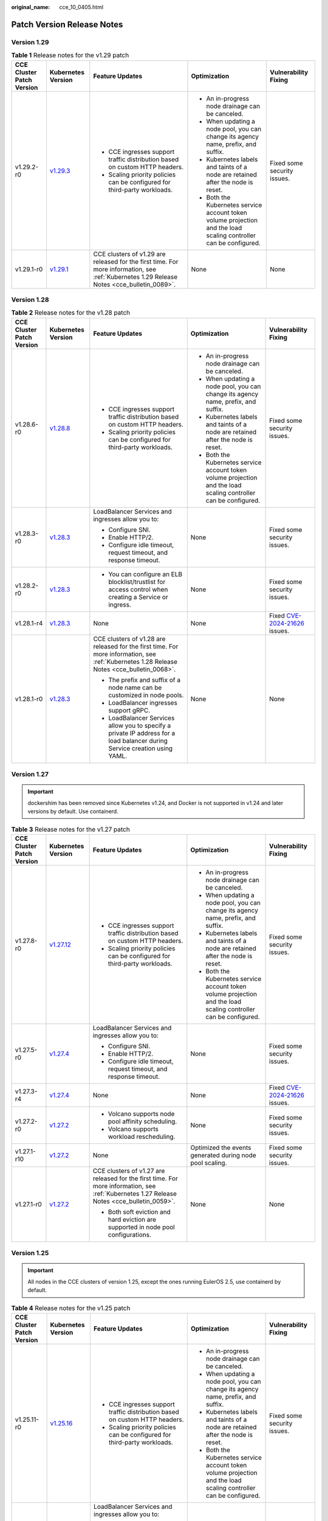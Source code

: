 :original_name: cce_10_0405.html

.. _cce_10_0405:

Patch Version Release Notes
===========================

Version 1.29
------------

.. table:: **Table 1** Release notes for the v1.29 patch

   +---------------------------+------------------------------------------------------------------------------------------------------+--------------------------------------------------------------------------------------------------------------------------------------------+-------------------------------------------------------------------------------------------------------------------+-----------------------------+
   | CCE Cluster Patch Version | Kubernetes Version                                                                                   | Feature Updates                                                                                                                            | Optimization                                                                                                      | Vulnerability Fixing        |
   +===========================+======================================================================================================+============================================================================================================================================+===================================================================================================================+=============================+
   | v1.29.2-r0                | `v1.29.3 <https://github.com/kubernetes/kubernetes/blob/master/CHANGELOG/CHANGELOG-1.29.md#v1293>`__ | -  CCE ingresses support traffic distribution based on custom HTTP headers.                                                                | -  An in-progress node drainage can be canceled.                                                                  | Fixed some security issues. |
   |                           |                                                                                                      | -  Scaling priority policies can be configured for third-party workloads.                                                                  | -  When updating a node pool, you can change its agency name, prefix, and suffix.                                 |                             |
   |                           |                                                                                                      |                                                                                                                                            | -  Kubernetes labels and taints of a node are retained after the node is reset.                                   |                             |
   |                           |                                                                                                      |                                                                                                                                            | -  Both the Kubernetes service account token volume projection and the load scaling controller can be configured. |                             |
   +---------------------------+------------------------------------------------------------------------------------------------------+--------------------------------------------------------------------------------------------------------------------------------------------+-------------------------------------------------------------------------------------------------------------------+-----------------------------+
   | v1.29.1-r0                | `v1.29.1 <https://github.com/kubernetes/kubernetes/blob/master/CHANGELOG/CHANGELOG-1.29.md#v1291>`__ | CCE clusters of v1.29 are released for the first time. For more information, see :ref:`Kubernetes 1.29 Release Notes <cce_bulletin_0089>`. | None                                                                                                              | None                        |
   +---------------------------+------------------------------------------------------------------------------------------------------+--------------------------------------------------------------------------------------------------------------------------------------------+-------------------------------------------------------------------------------------------------------------------+-----------------------------+

Version 1.28
------------

.. table:: **Table 2** Release notes for the v1.28 patch

   +---------------------------+------------------------------------------------------------------------------------------------------+--------------------------------------------------------------------------------------------------------------------------------------------+-------------------------------------------------------------------------------------------------------------------+----------------------------------------------------------------------------------------------+
   | CCE Cluster Patch Version | Kubernetes Version                                                                                   | Feature Updates                                                                                                                            | Optimization                                                                                                      | Vulnerability Fixing                                                                         |
   +===========================+======================================================================================================+============================================================================================================================================+===================================================================================================================+==============================================================================================+
   | v1.28.6-r0                | `v1.28.8 <https://github.com/kubernetes/kubernetes/blob/master/CHANGELOG/CHANGELOG-1.28.md#v1288>`__ | -  CCE ingresses support traffic distribution based on custom HTTP headers.                                                                | -  An in-progress node drainage can be canceled.                                                                  | Fixed some security issues.                                                                  |
   |                           |                                                                                                      | -  Scaling priority policies can be configured for third-party workloads.                                                                  | -  When updating a node pool, you can change its agency name, prefix, and suffix.                                 |                                                                                              |
   |                           |                                                                                                      |                                                                                                                                            | -  Kubernetes labels and taints of a node are retained after the node is reset.                                   |                                                                                              |
   |                           |                                                                                                      |                                                                                                                                            | -  Both the Kubernetes service account token volume projection and the load scaling controller can be configured. |                                                                                              |
   +---------------------------+------------------------------------------------------------------------------------------------------+--------------------------------------------------------------------------------------------------------------------------------------------+-------------------------------------------------------------------------------------------------------------------+----------------------------------------------------------------------------------------------+
   | v1.28.3-r0                | `v1.28.3 <https://github.com/kubernetes/kubernetes/blob/master/CHANGELOG/CHANGELOG-1.28.md#v1283>`__ | LoadBalancer Services and ingresses allow you to:                                                                                          | None                                                                                                              | Fixed some security issues.                                                                  |
   |                           |                                                                                                      |                                                                                                                                            |                                                                                                                   |                                                                                              |
   |                           |                                                                                                      | -  Configure SNI.                                                                                                                          |                                                                                                                   |                                                                                              |
   |                           |                                                                                                      | -  Enable HTTP/2.                                                                                                                          |                                                                                                                   |                                                                                              |
   |                           |                                                                                                      | -  Configure idle timeout, request timeout, and response timeout.                                                                          |                                                                                                                   |                                                                                              |
   +---------------------------+------------------------------------------------------------------------------------------------------+--------------------------------------------------------------------------------------------------------------------------------------------+-------------------------------------------------------------------------------------------------------------------+----------------------------------------------------------------------------------------------+
   | v1.28.2-r0                | `v1.28.3 <https://github.com/kubernetes/kubernetes/blob/master/CHANGELOG/CHANGELOG-1.28.md#v1283>`__ | -  You can configure an ELB blocklist/trustlist for access control when creating a Service or ingress.                                     | None                                                                                                              | Fixed some security issues.                                                                  |
   +---------------------------+------------------------------------------------------------------------------------------------------+--------------------------------------------------------------------------------------------------------------------------------------------+-------------------------------------------------------------------------------------------------------------------+----------------------------------------------------------------------------------------------+
   | v1.28.1-r4                | `v1.28.3 <https://github.com/kubernetes/kubernetes/blob/master/CHANGELOG/CHANGELOG-1.28.md#v1283>`__ | None                                                                                                                                       | None                                                                                                              | Fixed `CVE-2024-21626 <https://cve.mitre.org/cgi-bin/cvename.cgi?name=2024-21626>`__ issues. |
   +---------------------------+------------------------------------------------------------------------------------------------------+--------------------------------------------------------------------------------------------------------------------------------------------+-------------------------------------------------------------------------------------------------------------------+----------------------------------------------------------------------------------------------+
   | v1.28.1-r0                | `v1.28.3 <https://github.com/kubernetes/kubernetes/blob/master/CHANGELOG/CHANGELOG-1.28.md#v1283>`__ | CCE clusters of v1.28 are released for the first time. For more information, see :ref:`Kubernetes 1.28 Release Notes <cce_bulletin_0068>`. | None                                                                                                              | None                                                                                         |
   |                           |                                                                                                      |                                                                                                                                            |                                                                                                                   |                                                                                              |
   |                           |                                                                                                      | -  The prefix and suffix of a node name can be customized in node pools.                                                                   |                                                                                                                   |                                                                                              |
   |                           |                                                                                                      | -  LoadBalancer ingresses support gRPC.                                                                                                    |                                                                                                                   |                                                                                              |
   |                           |                                                                                                      | -  LoadBalancer Services allow you to specify a private IP address for a load balancer during Service creation using YAML.                 |                                                                                                                   |                                                                                              |
   +---------------------------+------------------------------------------------------------------------------------------------------+--------------------------------------------------------------------------------------------------------------------------------------------+-------------------------------------------------------------------------------------------------------------------+----------------------------------------------------------------------------------------------+

Version 1.27
------------

.. important::

   dockershim has been removed since Kubernetes v1.24, and Docker is not supported in v1.24 and later versions by default. Use containerd.

.. table:: **Table 3** Release notes for the v1.27 patch

   +---------------------------+--------------------------------------------------------------------------------------------------------+--------------------------------------------------------------------------------------------------------------------------------------------+-------------------------------------------------------------------------------------------------------------------+----------------------------------------------------------------------------------------------+
   | CCE Cluster Patch Version | Kubernetes Version                                                                                     | Feature Updates                                                                                                                            | Optimization                                                                                                      | Vulnerability Fixing                                                                         |
   +===========================+========================================================================================================+============================================================================================================================================+===================================================================================================================+==============================================================================================+
   | v1.27.8-r0                | `v1.27.12 <https://github.com/kubernetes/kubernetes/blob/master/CHANGELOG/CHANGELOG-1.27.md#v12712>`__ | -  CCE ingresses support traffic distribution based on custom HTTP headers.                                                                | -  An in-progress node drainage can be canceled.                                                                  | Fixed some security issues.                                                                  |
   |                           |                                                                                                        | -  Scaling priority policies can be configured for third-party workloads.                                                                  | -  When updating a node pool, you can change its agency name, prefix, and suffix.                                 |                                                                                              |
   |                           |                                                                                                        |                                                                                                                                            | -  Kubernetes labels and taints of a node are retained after the node is reset.                                   |                                                                                              |
   |                           |                                                                                                        |                                                                                                                                            | -  Both the Kubernetes service account token volume projection and the load scaling controller can be configured. |                                                                                              |
   +---------------------------+--------------------------------------------------------------------------------------------------------+--------------------------------------------------------------------------------------------------------------------------------------------+-------------------------------------------------------------------------------------------------------------------+----------------------------------------------------------------------------------------------+
   | v1.27.5-r0                | `v1.27.4 <https://github.com/kubernetes/kubernetes/blob/master/CHANGELOG/CHANGELOG-1.27.md#v1274>`__   | LoadBalancer Services and ingresses allow you to:                                                                                          | None                                                                                                              | Fixed some security issues.                                                                  |
   |                           |                                                                                                        |                                                                                                                                            |                                                                                                                   |                                                                                              |
   |                           |                                                                                                        | -  Configure SNI.                                                                                                                          |                                                                                                                   |                                                                                              |
   |                           |                                                                                                        | -  Enable HTTP/2.                                                                                                                          |                                                                                                                   |                                                                                              |
   |                           |                                                                                                        | -  Configure idle timeout, request timeout, and response timeout.                                                                          |                                                                                                                   |                                                                                              |
   +---------------------------+--------------------------------------------------------------------------------------------------------+--------------------------------------------------------------------------------------------------------------------------------------------+-------------------------------------------------------------------------------------------------------------------+----------------------------------------------------------------------------------------------+
   | v1.27.3-r4                | `v1.27.4 <https://github.com/kubernetes/kubernetes/blob/master/CHANGELOG/CHANGELOG-1.27.md#v1274>`__   | None                                                                                                                                       | None                                                                                                              | Fixed `CVE-2024-21626 <https://cve.mitre.org/cgi-bin/cvename.cgi?name=2024-21626>`__ issues. |
   +---------------------------+--------------------------------------------------------------------------------------------------------+--------------------------------------------------------------------------------------------------------------------------------------------+-------------------------------------------------------------------------------------------------------------------+----------------------------------------------------------------------------------------------+
   | v1.27.2-r0                | `v1.27.2 <https://github.com/kubernetes/kubernetes/blob/master/CHANGELOG/CHANGELOG-1.27.md#v1272>`__   | -  Volcano supports node pool affinity scheduling.                                                                                         | None                                                                                                              | Fixed some security issues.                                                                  |
   |                           |                                                                                                        | -  Volcano supports workload rescheduling.                                                                                                 |                                                                                                                   |                                                                                              |
   +---------------------------+--------------------------------------------------------------------------------------------------------+--------------------------------------------------------------------------------------------------------------------------------------------+-------------------------------------------------------------------------------------------------------------------+----------------------------------------------------------------------------------------------+
   | v1.27.1-r10               | `v1.27.2 <https://github.com/kubernetes/kubernetes/blob/master/CHANGELOG/CHANGELOG-1.27.md#v1272>`__   | None                                                                                                                                       | Optimized the events generated during node pool scaling.                                                          | Fixed some security issues.                                                                  |
   +---------------------------+--------------------------------------------------------------------------------------------------------+--------------------------------------------------------------------------------------------------------------------------------------------+-------------------------------------------------------------------------------------------------------------------+----------------------------------------------------------------------------------------------+
   | v1.27.1-r0                | `v1.27.2 <https://github.com/kubernetes/kubernetes/blob/master/CHANGELOG/CHANGELOG-1.27.md#v1272>`__   | CCE clusters of v1.27 are released for the first time. For more information, see :ref:`Kubernetes 1.27 Release Notes <cce_bulletin_0059>`. | None                                                                                                              | None                                                                                         |
   |                           |                                                                                                        |                                                                                                                                            |                                                                                                                   |                                                                                              |
   |                           |                                                                                                        | -  Both soft eviction and hard eviction are supported in node pool configurations.                                                         |                                                                                                                   |                                                                                              |
   +---------------------------+--------------------------------------------------------------------------------------------------------+--------------------------------------------------------------------------------------------------------------------------------------------+-------------------------------------------------------------------------------------------------------------------+----------------------------------------------------------------------------------------------+

Version 1.25
------------

.. important::

   All nodes in the CCE clusters of version 1.25, except the ones running EulerOS 2.5, use containerd by default.

.. table:: **Table 4** Release notes for the v1.25 patch

   +---------------------------+--------------------------------------------------------------------------------------------------------+--------------------------------------------------------------------------------------------------------------------------------------------+-------------------------------------------------------------------------------------------------------------------+----------------------------------------------------------------------------------------------+
   | CCE Cluster Patch Version | Kubernetes Version                                                                                     | Feature Updates                                                                                                                            | Optimization                                                                                                      | Vulnerability Fixing                                                                         |
   +===========================+========================================================================================================+============================================================================================================================================+===================================================================================================================+==============================================================================================+
   | v1.25.11-r0               | `v1.25.16 <https://github.com/kubernetes/kubernetes/blob/master/CHANGELOG/CHANGELOG-1.25.md#v12516>`__ | -  CCE ingresses support traffic distribution based on custom HTTP headers.                                                                | -  An in-progress node drainage can be canceled.                                                                  | Fixed some security issues.                                                                  |
   |                           |                                                                                                        | -  Scaling priority policies can be configured for third-party workloads.                                                                  | -  When updating a node pool, you can change its agency name, prefix, and suffix.                                 |                                                                                              |
   |                           |                                                                                                        |                                                                                                                                            | -  Kubernetes labels and taints of a node are retained after the node is reset.                                   |                                                                                              |
   |                           |                                                                                                        |                                                                                                                                            | -  Both the Kubernetes service account token volume projection and the load scaling controller can be configured. |                                                                                              |
   +---------------------------+--------------------------------------------------------------------------------------------------------+--------------------------------------------------------------------------------------------------------------------------------------------+-------------------------------------------------------------------------------------------------------------------+----------------------------------------------------------------------------------------------+
   | v1.25.8-r0                | `v1.25.10 <https://github.com/kubernetes/kubernetes/blob/master/CHANGELOG/CHANGELOG-1.25.md#v12510>`__ | LoadBalancer Services and ingresses allow you to:                                                                                          | None                                                                                                              | Fixed some security issues.                                                                  |
   |                           |                                                                                                        |                                                                                                                                            |                                                                                                                   |                                                                                              |
   |                           |                                                                                                        | -  Configure SNI.                                                                                                                          |                                                                                                                   |                                                                                              |
   |                           |                                                                                                        | -  Enable HTTP/2.                                                                                                                          |                                                                                                                   |                                                                                              |
   |                           |                                                                                                        | -  Configure idle timeout, request timeout, and response timeout.                                                                          |                                                                                                                   |                                                                                              |
   +---------------------------+--------------------------------------------------------------------------------------------------------+--------------------------------------------------------------------------------------------------------------------------------------------+-------------------------------------------------------------------------------------------------------------------+----------------------------------------------------------------------------------------------+
   | v1.25.6-r4                | `v1.25.10 <https://github.com/kubernetes/kubernetes/blob/master/CHANGELOG/CHANGELOG-1.25.md#v12510>`__ | None                                                                                                                                       | None                                                                                                              | Fixed `CVE-2024-21626 <https://cve.mitre.org/cgi-bin/cvename.cgi?name=2024-21626>`__ issues. |
   +---------------------------+--------------------------------------------------------------------------------------------------------+--------------------------------------------------------------------------------------------------------------------------------------------+-------------------------------------------------------------------------------------------------------------------+----------------------------------------------------------------------------------------------+
   | v1.25.5-r0                | `v1.25.5 <https://github.com/kubernetes/kubernetes/blob/master/CHANGELOG/CHANGELOG-1.25.md#v1255>`__   | -  Volcano supports node pool affinity scheduling.                                                                                         | None                                                                                                              | Fixed some security issues.                                                                  |
   |                           |                                                                                                        | -  Volcano supports workload rescheduling.                                                                                                 |                                                                                                                   |                                                                                              |
   +---------------------------+--------------------------------------------------------------------------------------------------------+--------------------------------------------------------------------------------------------------------------------------------------------+-------------------------------------------------------------------------------------------------------------------+----------------------------------------------------------------------------------------------+
   | v1.25.4-r10               | `v1.25.5 <https://github.com/kubernetes/kubernetes/blob/master/CHANGELOG/CHANGELOG-1.25.md#v1255>`__   | None                                                                                                                                       | Optimized the events generated during node pool scaling.                                                          | Fixed some security issues.                                                                  |
   +---------------------------+--------------------------------------------------------------------------------------------------------+--------------------------------------------------------------------------------------------------------------------------------------------+-------------------------------------------------------------------------------------------------------------------+----------------------------------------------------------------------------------------------+
   | v1.25.4-r0                | `v1.25.5 <https://github.com/kubernetes/kubernetes/blob/master/CHANGELOG/CHANGELOG-1.25.md#v1255>`__   | -  Both soft eviction and hard eviction are supported in node pool configurations.                                                         | None                                                                                                              | Fixed some security issues.                                                                  |
   |                           |                                                                                                        | -  TMS tags can be added to automatically created EVS disks to facilitate cost management.                                                 |                                                                                                                   |                                                                                              |
   +---------------------------+--------------------------------------------------------------------------------------------------------+--------------------------------------------------------------------------------------------------------------------------------------------+-------------------------------------------------------------------------------------------------------------------+----------------------------------------------------------------------------------------------+
   | v1.25.3-r10               | `v1.25.5 <https://github.com/kubernetes/kubernetes/blob/master/CHANGELOG/CHANGELOG-1.25.md#v1255>`__   | The timeout interval can be configured for a load balancer.                                                                                | High-frequency parameters of kube-apiserver are configurable.                                                     | Fixed some security issues.                                                                  |
   +---------------------------+--------------------------------------------------------------------------------------------------------+--------------------------------------------------------------------------------------------------------------------------------------------+-------------------------------------------------------------------------------------------------------------------+----------------------------------------------------------------------------------------------+
   | v1.25.1-r0                | `v1.25.5 <https://github.com/kubernetes/kubernetes/blob/master/CHANGELOG/CHANGELOG-1.25.md#v1255>`__   | CCE clusters of v1.25 are released for the first time. For more information, see :ref:`Kubernetes 1.25 Release Notes <cce_bulletin_0058>`. | None                                                                                                              | None                                                                                         |
   +---------------------------+--------------------------------------------------------------------------------------------------------+--------------------------------------------------------------------------------------------------------------------------------------------+-------------------------------------------------------------------------------------------------------------------+----------------------------------------------------------------------------------------------+

Version 1.23
------------

.. table:: **Table 5** Release notes for the v1.23 patch

   +---------------------------+--------------------------------------------------------------------------------------------------------+--------------------------------------------------------------------------------------------------------------------------------------------+-------------------------------------------------------------------------------------------------------------------+----------------------------------------------------------------------------------------------+
   | CCE Cluster Patch Version | Kubernetes Version                                                                                     | Feature Updates                                                                                                                            | Optimization                                                                                                      | Vulnerability Fixing                                                                         |
   +===========================+========================================================================================================+============================================================================================================================================+===================================================================================================================+==============================================================================================+
   | v1.23.16-r0               | `v1.23.17 <https://github.com/kubernetes/kubernetes/blob/master/CHANGELOG/CHANGELOG-1.23.md#v12317>`__ | -  CCE ingresses support traffic distribution based on custom HTTP headers.                                                                | -  An in-progress node drainage can be canceled.                                                                  | Fixed some security issues.                                                                  |
   |                           |                                                                                                        | -  Scaling priority policies can be configured for third-party workloads.                                                                  | -  When updating a node pool, you can change its agency name, prefix, and suffix.                                 |                                                                                              |
   |                           |                                                                                                        |                                                                                                                                            | -  Kubernetes labels and taints of a node are retained after the node is reset.                                   |                                                                                              |
   |                           |                                                                                                        |                                                                                                                                            | -  Both the Kubernetes service account token volume projection and the load scaling controller can be configured. |                                                                                              |
   +---------------------------+--------------------------------------------------------------------------------------------------------+--------------------------------------------------------------------------------------------------------------------------------------------+-------------------------------------------------------------------------------------------------------------------+----------------------------------------------------------------------------------------------+
   | v1.23.13-r0               | `v1.23.17 <https://github.com/kubernetes/kubernetes/blob/master/CHANGELOG/CHANGELOG-1.23.md#v12317>`__ | LoadBalancer Services and ingresses allow you to:                                                                                          | None                                                                                                              | Fixed some security issues.                                                                  |
   |                           |                                                                                                        |                                                                                                                                            |                                                                                                                   |                                                                                              |
   |                           |                                                                                                        | -  Configure SNI.                                                                                                                          |                                                                                                                   |                                                                                              |
   |                           |                                                                                                        | -  Enable HTTP/2.                                                                                                                          |                                                                                                                   |                                                                                              |
   |                           |                                                                                                        | -  Configure idle timeout, request timeout, and response timeout.                                                                          |                                                                                                                   |                                                                                              |
   +---------------------------+--------------------------------------------------------------------------------------------------------+--------------------------------------------------------------------------------------------------------------------------------------------+-------------------------------------------------------------------------------------------------------------------+----------------------------------------------------------------------------------------------+
   | v1.23.11-r4               | `v1.23.17 <https://github.com/kubernetes/kubernetes/blob/master/CHANGELOG/CHANGELOG-1.23.md#v12317>`__ | None                                                                                                                                       | None                                                                                                              | Fixed `CVE-2024-21626 <https://cve.mitre.org/cgi-bin/cvename.cgi?name=2024-21626>`__ issues. |
   +---------------------------+--------------------------------------------------------------------------------------------------------+--------------------------------------------------------------------------------------------------------------------------------------------+-------------------------------------------------------------------------------------------------------------------+----------------------------------------------------------------------------------------------+
   | v1.23.10-r0               | `v1.23.11 <https://github.com/kubernetes/kubernetes/blob/master/CHANGELOG/CHANGELOG-1.23.md#v12311>`__ | -  Volcano supports node pool affinity scheduling.                                                                                         | None                                                                                                              | Fixed some security issues.                                                                  |
   |                           |                                                                                                        | -  Volcano supports workload rescheduling.                                                                                                 |                                                                                                                   |                                                                                              |
   +---------------------------+--------------------------------------------------------------------------------------------------------+--------------------------------------------------------------------------------------------------------------------------------------------+-------------------------------------------------------------------------------------------------------------------+----------------------------------------------------------------------------------------------+
   | v1.23.9-r10               | `v1.23.11 <https://github.com/kubernetes/kubernetes/blob/master/CHANGELOG/CHANGELOG-1.23.md#v12311>`__ | None                                                                                                                                       | Optimized the events generated during node pool scaling.                                                          | Fixed some security issues.                                                                  |
   +---------------------------+--------------------------------------------------------------------------------------------------------+--------------------------------------------------------------------------------------------------------------------------------------------+-------------------------------------------------------------------------------------------------------------------+----------------------------------------------------------------------------------------------+
   | v1.23.9-r0                | `v1.23.11 <https://github.com/kubernetes/kubernetes/blob/master/CHANGELOG/CHANGELOG-1.23.md#v12311>`__ | -  Both soft eviction and hard eviction are supported in node pool configurations.                                                         | None                                                                                                              | Fixed some security issues.                                                                  |
   |                           |                                                                                                        | -  TMS tags can be added to automatically created EVS disks to facilitate cost management.                                                 |                                                                                                                   |                                                                                              |
   +---------------------------+--------------------------------------------------------------------------------------------------------+--------------------------------------------------------------------------------------------------------------------------------------------+-------------------------------------------------------------------------------------------------------------------+----------------------------------------------------------------------------------------------+
   | v1.23.8-r10               | `v1.23.11 <https://github.com/kubernetes/kubernetes/blob/master/CHANGELOG/CHANGELOG-1.23.md#v12311>`__ | The timeout interval can be configured for a load balancer.                                                                                | High-frequency parameters of kube-apiserver are configurable.                                                     | Fixed some security issues.                                                                  |
   +---------------------------+--------------------------------------------------------------------------------------------------------+--------------------------------------------------------------------------------------------------------------------------------------------+-------------------------------------------------------------------------------------------------------------------+----------------------------------------------------------------------------------------------+
   | v1.23.8-r0                | `v1.23.11 <https://github.com/kubernetes/kubernetes/blob/master/CHANGELOG/CHANGELOG-1.23.md#v12311>`__ | None                                                                                                                                       | -  Enhanced Docker reliability during upgrades.                                                                   | Fixed some security issues.                                                                  |
   |                           |                                                                                                        |                                                                                                                                            | -  Optimized node time synchronization.                                                                           |                                                                                              |
   +---------------------------+--------------------------------------------------------------------------------------------------------+--------------------------------------------------------------------------------------------------------------------------------------------+-------------------------------------------------------------------------------------------------------------------+----------------------------------------------------------------------------------------------+
   | v1.23.5-r0                | `v1.23.11 <https://github.com/kubernetes/kubernetes/blob/master/CHANGELOG/CHANGELOG-1.23.md#v12311>`__ | -  Fault detection and isolation are supported on GPU nodes.                                                                               | -  Upgraded the etcd version of the master node to the Kubernetes version 3.5.6.                                  | Fixed some security issues and the following CVE vulnerabilities:                            |
   |                           |                                                                                                        | -  Security groups can be customized by cluster.                                                                                           | -  Optimized scheduling so that pods are evenly distributed across AZs after pods are scaled in.                  |                                                                                              |
   |                           |                                                                                                        | -  containerd is supported.                                                                                                                | -  Optimized the memory usage of kube-apiserver when CRDs are frequently updated.                                 | -  `CVE-2022-3294 <https://www.cve.org/cverecord?id=CVE-2022-3294>`__                        |
   |                           |                                                                                                        |                                                                                                                                            |                                                                                                                   | -  `CVE-2022-3162 <https://www.cve.org/cverecord?id=CVE-2022-3162>`__                        |
   |                           |                                                                                                        |                                                                                                                                            |                                                                                                                   | -  `CVE-2022-3172 <https://www.cve.org/cverecord?id=CVE-2022-3172>`__                        |
   |                           |                                                                                                        |                                                                                                                                            |                                                                                                                   | -  `CVE-2021-25749 <https://www.cve.org/cverecord?id=CVE-2021-25749>`__                      |
   +---------------------------+--------------------------------------------------------------------------------------------------------+--------------------------------------------------------------------------------------------------------------------------------------------+-------------------------------------------------------------------------------------------------------------------+----------------------------------------------------------------------------------------------+
   | v1.23.1-r0                | `v1.23.4 <https://github.com/kubernetes/kubernetes/blob/master/CHANGELOG/CHANGELOG-1.23.md#v1234>`__   | CCE clusters of v1.23 are released for the first time. For more information, see :ref:`Kubernetes 1.23 Release Notes <cce_bulletin_0027>`. | None                                                                                                              | None                                                                                         |
   +---------------------------+--------------------------------------------------------------------------------------------------------+--------------------------------------------------------------------------------------------------------------------------------------------+-------------------------------------------------------------------------------------------------------------------+----------------------------------------------------------------------------------------------+

Version 1.21
------------

.. table:: **Table 6** Release notes for the v1.21 patch

   +---------------------------+----------------------------------------------------------------------------------------------------------------------+--------------------------------------------------------------------------------------------------------------------------------------------+-----------------------------------------------------------------------------------------------+----------------------------------------------------------------------------------------------+
   | CCE Cluster Patch Version | Kubernetes Version                                                                                                   | Feature Updates                                                                                                                            | Optimization                                                                                  | Vulnerability Fixing                                                                         |
   +===========================+======================================================================================================================+============================================================================================================================================+===============================================================================================+==============================================================================================+
   | v1.21.14-r0               | `v1.21.14 <https://github.com/kubernetes/kubernetes/blob/master/CHANGELOG/CHANGELOG-1.21.md#downloads-for-v12114>`__ | A PVC can be used to dynamically create and mount an SFS Turbo subdirectory.                                                               | None                                                                                          | Fixed some security issues.                                                                  |
   +---------------------------+----------------------------------------------------------------------------------------------------------------------+--------------------------------------------------------------------------------------------------------------------------------------------+-----------------------------------------------------------------------------------------------+----------------------------------------------------------------------------------------------+
   | v1.21.12-r4               | `v1.21.14 <https://github.com/kubernetes/kubernetes/blob/master/CHANGELOG/CHANGELOG-1.21.md#downloads-for-v12114>`__ | None                                                                                                                                       | None                                                                                          | Fixed `CVE-2024-21626 <https://cve.mitre.org/cgi-bin/cvename.cgi?name=2024-21626>`__ issues. |
   +---------------------------+----------------------------------------------------------------------------------------------------------------------+--------------------------------------------------------------------------------------------------------------------------------------------+-----------------------------------------------------------------------------------------------+----------------------------------------------------------------------------------------------+
   | v1.21.11-r20              | `v1.21.14 <https://github.com/kubernetes/kubernetes/blob/master/CHANGELOG/CHANGELOG-1.21.md#downloads-for-v12114>`__ | -  Volcano supports node pool affinity scheduling.                                                                                         | None                                                                                          | Fixed some security issues.                                                                  |
   |                           |                                                                                                                      | -  Volcano supports workload rescheduling.                                                                                                 |                                                                                               |                                                                                              |
   +---------------------------+----------------------------------------------------------------------------------------------------------------------+--------------------------------------------------------------------------------------------------------------------------------------------+-----------------------------------------------------------------------------------------------+----------------------------------------------------------------------------------------------+
   | v1.21.11-r10              | `v1.21.14 <https://github.com/kubernetes/kubernetes/blob/master/CHANGELOG/CHANGELOG-1.21.md#downloads-for-v12114>`__ | None                                                                                                                                       | Optimized the events generated during node pool scaling.                                      | Fixed some security issues.                                                                  |
   +---------------------------+----------------------------------------------------------------------------------------------------------------------+--------------------------------------------------------------------------------------------------------------------------------------------+-----------------------------------------------------------------------------------------------+----------------------------------------------------------------------------------------------+
   | v1.21.11-r0               | `v1.21.14 <https://github.com/kubernetes/kubernetes/blob/master/CHANGELOG/CHANGELOG-1.21.md#downloads-for-v12114>`__ | -  Both soft eviction and hard eviction are supported in node pool configurations.                                                         | None                                                                                          | Fixed some security issues.                                                                  |
   |                           |                                                                                                                      | -  TMS tags can be added to automatically created EVS disks to facilitate cost management.                                                 |                                                                                               |                                                                                              |
   +---------------------------+----------------------------------------------------------------------------------------------------------------------+--------------------------------------------------------------------------------------------------------------------------------------------+-----------------------------------------------------------------------------------------------+----------------------------------------------------------------------------------------------+
   | v1.21.10-r10              | `v1.21.14 <https://github.com/kubernetes/kubernetes/blob/master/CHANGELOG/CHANGELOG-1.21.md#downloads-for-v12114>`__ | The timeout interval can be configured for a load balancer.                                                                                | High-frequency parameters of kube-apiserver are configurable.                                 | Fixed some security issues.                                                                  |
   +---------------------------+----------------------------------------------------------------------------------------------------------------------+--------------------------------------------------------------------------------------------------------------------------------------------+-----------------------------------------------------------------------------------------------+----------------------------------------------------------------------------------------------+
   | v1.21.10-r0               | `v1.21.14 <https://github.com/kubernetes/kubernetes/blob/master/CHANGELOG/CHANGELOG-1.21.md#downloads-for-v12114>`__ | None                                                                                                                                       | -  Enhanced Docker reliability during upgrades.                                               | Fixed some security issues.                                                                  |
   |                           |                                                                                                                      |                                                                                                                                            | -  Optimized node time synchronization.                                                       |                                                                                              |
   |                           |                                                                                                                      |                                                                                                                                            | -  Enhanced the stability of the Docker runtime for pulling images after nodes are restarted. |                                                                                              |
   +---------------------------+----------------------------------------------------------------------------------------------------------------------+--------------------------------------------------------------------------------------------------------------------------------------------+-----------------------------------------------------------------------------------------------+----------------------------------------------------------------------------------------------+
   | v1.21.7-r0                | `v1.21.14 <https://github.com/kubernetes/kubernetes/blob/master/CHANGELOG/CHANGELOG-1.21.md#downloads-for-v12114>`__ | -  Fault detection and isolation are supported on GPU nodes.                                                                               | Improved the stability of LoadBalancer Services/ingresses with a large number of connections. | Fixed some security issues and the following CVE vulnerabilities:                            |
   |                           |                                                                                                                      | -  Security groups can be customized by cluster.                                                                                           |                                                                                               |                                                                                              |
   |                           |                                                                                                                      |                                                                                                                                            |                                                                                               | -  `CVE-2022-3294 <https://www.cve.org/cverecord?id=CVE-2022-3294>`__                        |
   |                           |                                                                                                                      |                                                                                                                                            |                                                                                               | -  `CVE-2022-3162 <https://www.cve.org/cverecord?id=CVE-2022-3162>`__                        |
   |                           |                                                                                                                      |                                                                                                                                            |                                                                                               | -  `CVE-2022-3172 <https://www.cve.org/cverecord?id=CVE-2022-3172>`__                        |
   +---------------------------+----------------------------------------------------------------------------------------------------------------------+--------------------------------------------------------------------------------------------------------------------------------------------+-----------------------------------------------------------------------------------------------+----------------------------------------------------------------------------------------------+
   | v1.21.1-r0                | `v1.21.7 <https://github.com/kubernetes/kubernetes/blob/master/CHANGELOG/CHANGELOG-1.21.md#v1217>`__                 | CCE clusters of v1.21 are released for the first time. For more information, see :ref:`Kubernetes 1.21 Release Notes <cce_bulletin_0026>`. | None                                                                                          | None                                                                                         |
   +---------------------------+----------------------------------------------------------------------------------------------------------------------+--------------------------------------------------------------------------------------------------------------------------------------------+-----------------------------------------------------------------------------------------------+----------------------------------------------------------------------------------------------+

Version 1.19
------------

.. table:: **Table 7** Release notes for the v1.19 patch

   +---------------------------+--------------------------------------------------------------------------------------------------------+------------------------------------------------------------------------------------------------------------------------------------------+----------------------------------------------------------------------------------------------------------------------+----------------------------------------------------------------------------------------------+
   | CCE Cluster Patch Version | Kubernetes Version                                                                                     | Feature Updates                                                                                                                          | Optimization                                                                                                         | Vulnerability Fixing                                                                         |
   +===========================+========================================================================================================+==========================================================================================================================================+======================================================================================================================+==============================================================================================+
   | 1.19.16-r84               | `v1.19.16 <https://github.com/kubernetes/kubernetes/blob/master/CHANGELOG/CHANGELOG-1.19.md#v11916>`__ | None                                                                                                                                     | None                                                                                                                 | Fixed `CVE-2024-21626 <https://cve.mitre.org/cgi-bin/cvename.cgi?name=2024-21626>`__ issues. |
   +---------------------------+--------------------------------------------------------------------------------------------------------+------------------------------------------------------------------------------------------------------------------------------------------+----------------------------------------------------------------------------------------------------------------------+----------------------------------------------------------------------------------------------+
   | v1.19.16-r60              | `v1.19.16 <https://github.com/kubernetes/kubernetes/blob/master/CHANGELOG/CHANGELOG-1.19.md#v11916>`__ | -  Volcano supports node pool affinity scheduling.                                                                                       | None                                                                                                                 | Fixed some security issues.                                                                  |
   |                           |                                                                                                        | -  Volcano supports workload rescheduling.                                                                                               |                                                                                                                      |                                                                                              |
   +---------------------------+--------------------------------------------------------------------------------------------------------+------------------------------------------------------------------------------------------------------------------------------------------+----------------------------------------------------------------------------------------------------------------------+----------------------------------------------------------------------------------------------+
   | v1.19.16-r50              | `v1.19.16 <https://github.com/kubernetes/kubernetes/blob/master/CHANGELOG/CHANGELOG-1.19.md#v11916>`__ | None                                                                                                                                     | Optimized the events generated during node pool scaling.                                                             | Fixed some security issues.                                                                  |
   +---------------------------+--------------------------------------------------------------------------------------------------------+------------------------------------------------------------------------------------------------------------------------------------------+----------------------------------------------------------------------------------------------------------------------+----------------------------------------------------------------------------------------------+
   | v1.19.16-r40              | `v1.19.16 <https://github.com/kubernetes/kubernetes/blob/master/CHANGELOG/CHANGELOG-1.19.md#v11916>`__ | -  Both soft eviction and hard eviction are supported in node pool configurations.                                                       | None                                                                                                                 | Fixed some security issues.                                                                  |
   |                           |                                                                                                        | -  TMS tags can be added to automatically created EVS disks to facilitate cost management.                                               |                                                                                                                      |                                                                                              |
   +---------------------------+--------------------------------------------------------------------------------------------------------+------------------------------------------------------------------------------------------------------------------------------------------+----------------------------------------------------------------------------------------------------------------------+----------------------------------------------------------------------------------------------+
   | v1.19.16-r30              | `v1.19.16 <https://github.com/kubernetes/kubernetes/blob/master/CHANGELOG/CHANGELOG-1.19.md#v11916>`__ | The timeout interval can be configured for a load balancer.                                                                              | High-frequency parameters of kube-apiserver are configurable.                                                        | Fixed some security issues.                                                                  |
   +---------------------------+--------------------------------------------------------------------------------------------------------+------------------------------------------------------------------------------------------------------------------------------------------+----------------------------------------------------------------------------------------------------------------------+----------------------------------------------------------------------------------------------+
   | v1.19.16-r20              | `v1.19.16 <https://github.com/kubernetes/kubernetes/blob/master/CHANGELOG/CHANGELOG-1.19.md#v11916>`__ | None                                                                                                                                     | -  Enhanced the stability of the Docker runtime for pulling images after nodes are restarted.                        | Fixed some security issues.                                                                  |
   +---------------------------+--------------------------------------------------------------------------------------------------------+------------------------------------------------------------------------------------------------------------------------------------------+----------------------------------------------------------------------------------------------------------------------+----------------------------------------------------------------------------------------------+
   | v1.19.16-r4               | `v1.19.16 <https://github.com/kubernetes/kubernetes/blob/master/CHANGELOG/CHANGELOG-1.19.md#v11916>`__ | -  Fault detection and isolation are supported on GPU nodes.                                                                             | -  Scheduling is optimized on taint nodes.                                                                           | Fixed some security issues and the following CVE vulnerabilities:                            |
   |                           |                                                                                                        | -  Security groups can be customized by cluster.                                                                                         | -  Enhanced the long-term running stability of containerd when cores are bound.                                      |                                                                                              |
   |                           |                                                                                                        |                                                                                                                                          | -  Improved the stability of LoadBalancer Services/ingresses with a large number of connections.                     | -  `CVE-2022-3294 <https://www.cve.org/cverecord?id=CVE-2022-3294>`__                        |
   |                           |                                                                                                        |                                                                                                                                          | -  Optimized the memory usage of kube-apiserver when CRDs are frequently updated.                                    | -  `CVE-2022-3162 <https://www.cve.org/cverecord?id=CVE-2022-3162>`__                        |
   |                           |                                                                                                        |                                                                                                                                          |                                                                                                                      | -  `CVE-2022-3172 <https://www.cve.org/cverecord?id=CVE-2022-3172>`__                        |
   +---------------------------+--------------------------------------------------------------------------------------------------------+------------------------------------------------------------------------------------------------------------------------------------------+----------------------------------------------------------------------------------------------------------------------+----------------------------------------------------------------------------------------------+
   | v1.19.16-r0               | `v1.19.16 <https://github.com/kubernetes/kubernetes/blob/master/CHANGELOG/CHANGELOG-1.19.md#v11916>`__ | None                                                                                                                                     | Enhanced the stability in updating LoadBalancer Services when workloads are upgraded and nodes are scaled in or out. | Fixed some security issues and the following CVE vulnerabilities:                            |
   |                           |                                                                                                        |                                                                                                                                          |                                                                                                                      |                                                                                              |
   |                           |                                                                                                        |                                                                                                                                          |                                                                                                                      | -  `CVE-2021-25741 <https://www.cve.org/cverecord?id=CVE-2021-25741>`__                      |
   |                           |                                                                                                        |                                                                                                                                          |                                                                                                                      | -  `CVE-2021-25737 <https://www.cve.org/cverecord?id=CVE-2021-25737>`__                      |
   +---------------------------+--------------------------------------------------------------------------------------------------------+------------------------------------------------------------------------------------------------------------------------------------------+----------------------------------------------------------------------------------------------------------------------+----------------------------------------------------------------------------------------------+
   | v1.19.10-r0               | `v1.19.10 <https://github.com/kubernetes/kubernetes/blob/master/CHANGELOG/CHANGELOG-1.19.md#v11910>`__ | CCE clusters of v1.19 are released for the first time. For more information, see :ref:`Kubernetes 1.19 Release Notes <cce_whsnew_0010>`. | None                                                                                                                 | None                                                                                         |
   +---------------------------+--------------------------------------------------------------------------------------------------------+------------------------------------------------------------------------------------------------------------------------------------------+----------------------------------------------------------------------------------------------------------------------+----------------------------------------------------------------------------------------------+
